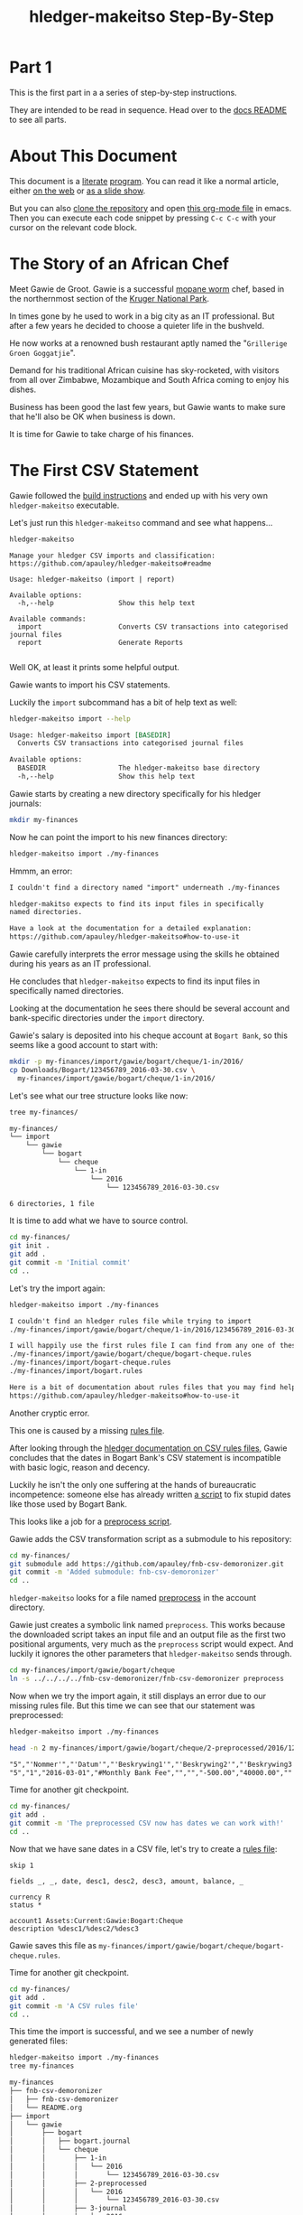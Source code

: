 #+STARTUP: showall
#+TITLE: hledger-makeitso Step-By-Step
#+AUTHOR:
#+REVEAL_TRANS: default
#+REVEAL_THEME: beige
#+OPTIONS: num:nil
#+PROPERTY: header-args:sh :prologue exec 2>&1 :epilogue echo :

* Part 1

  This is the first part in a a series of step-by-step instructions.

  They are intended to be read in sequence. Head over to the [[file:README.org][docs README]] to see all parts.

* About This Document

This document is a [[https://www.offerzen.com/blog/literate-programming-empower-your-writing-with-emacs-org-mode][literate]] [[https://orgmode.org/worg/org-contrib/babel/intro.html][program]].
You can read it like a normal article, either [[https://github.com/apauley/hledger-makeitso/blob/master/docs/part1.org][on the web]] or [[https://pauley.org.za/hledger-makeitso/][as a slide show]].

But you can also [[https://github.com/apauley/hledger-makeitso][clone the repository]] and open [[https://raw.githubusercontent.com/apauley/hledger-makeitso/master/docs/part1.org][this org-mode file]] in emacs.
Then you can execute each code snippet by pressing =C-c C-c= with your cursor on the relevant code block.

* The Story of an African Chef

Meet Gawie de Groot. Gawie is a successful [[https://en.wikipedia.org/wiki/Gonimbrasia_belina#As_food][mopane worm]] chef, based in the northernmost section of the [[https://en.wikipedia.org/wiki/Kruger_National_Park][Kruger National Park]].

[[./img/mopane-worm-meal.jpg]]


#+BEGIN_SRC org :results none :exports none
Image downloaded from https://commons.wikimedia.org/wiki/File:Mopane-worm-meal.jpg
Author: Ling Symon
#+END_SRC

#+REVEAL: split

In times gone by he used to work in a big city as an IT professional.
But after a few years he decided to choose a quieter life in the bushveld.

He now works at a renowned bush restaurant aptly named the "=Grillerige Groen Goggatjie=".

#+REVEAL: split

Demand for his traditional African cuisine has sky-rocketed, with visitors from all over Zimbabwe, Mozambique and South Africa
coming to enjoy his dishes.

Business has been good the last few years, but Gawie wants to make sure that he'll also be OK when business is down.

It is time for Gawie to take charge of his finances.

* The First CSV Statement

Gawie followed the [[https://github.com/apauley/hledger-makeitso#build-instructions][build instructions]] and ended up with his very own =hledger-makeitso= executable.

#+REVEAL: split

Let's just run this =hledger-makeitso= command and see what happens...

#+NAME: hm-noargs
#+BEGIN_SRC sh :results output :exports both
hledger-makeitso
#+END_SRC

#+RESULTS: hm-noargs
#+begin_example
Manage your hledger CSV imports and classification:
https://github.com/apauley/hledger-makeitso#readme

Usage: hledger-makeitso (import | report)

Available options:
  -h,--help                Show this help text

Available commands:
  import                   Converts CSV transactions into categorised journal files
  report                   Generate Reports

#+end_example

Well OK, at least it prints some helpful output.

#+REVEAL: split

Gawie wants to import his CSV statements.

Luckily the =import= subcommand has a bit of help text as well:

#+NAME: hm-import-help
#+BEGIN_SRC sh :results org :exports both
hledger-makeitso import --help
#+END_SRC

#+RESULTS: hm-import-help
#+BEGIN_SRC org
Usage: hledger-makeitso import [BASEDIR]
  Converts CSV transactions into categorised journal files

Available options:
  BASEDIR                  The hledger-makeitso base directory
  -h,--help                Show this help text

#+END_SRC

#+REVEAL: split

Gawie starts by creating a new directory specifically for his hledger journals:

#+NAME: rm-fin-dir
#+BEGIN_SRC sh :results none :exports results
rm -rf my-finances
#+END_SRC

#+NAME: new-fin-dir
#+BEGIN_SRC sh :results none :exports both
mkdir my-finances
#+END_SRC

Now he can point the import to his new finances directory:
#+NAME: import1
#+BEGIN_SRC sh :results org :exports both
hledger-makeitso import ./my-finances
#+END_SRC

#+REVEAL: split

Hmmm, an error:
#+RESULTS: import1
#+BEGIN_SRC org
I couldn't find a directory named "import" underneath ./my-finances

hledger-makitso expects to find its input files in specifically
named directories.

Have a look at the documentation for a detailed explanation:
https://github.com/apauley/hledger-makeitso#how-to-use-it

#+END_SRC

Gawie carefully interprets the error message using the skills he obtained during his years as an IT professional.

He concludes that =hledger-makeitso= expects to find its input files in specifically named directories.

#+REVEAL: split

Looking at the documentation he sees there should be several account and bank-specific directories
under the =import= directory.

#+REVEAL: split

Gawie's salary is deposited into his cheque account at =Bogart Bank=, so this seems like a good account to start with:

#+NAME: first-input-file
#+BEGIN_SRC sh :results none :exports both
mkdir -p my-finances/import/gawie/bogart/cheque/1-in/2016/
cp Downloads/Bogart/123456789_2016-03-30.csv \
  my-finances/import/gawie/bogart/cheque/1-in/2016/
#+END_SRC

#+REVEAL: split

Let's see what our tree structure looks like now:
#+NAME: tree-after-1st-file
#+BEGIN_SRC sh :results org :exports both
tree my-finances/
#+END_SRC

#+RESULTS: tree-after-1st-file
#+BEGIN_SRC org
my-finances/
└── import
    └── gawie
        └── bogart
            └── cheque
                └── 1-in
                    └── 2016
                        └── 123456789_2016-03-30.csv

6 directories, 1 file

#+END_SRC

#+REVEAL: split

It is time to add what we have to source control.

#+NAME: git-init
#+BEGIN_SRC sh :results none :exports both
cd my-finances/
git init .
git add .
git commit -m 'Initial commit'
cd ..
#+END_SRC

#+REVEAL: split

Let's try the import again:
#+NAME: import2
#+BEGIN_SRC sh :results org :exports both
hledger-makeitso import ./my-finances
#+END_SRC

#+RESULTS: import2
#+BEGIN_SRC org
I couldn't find an hledger rules file while trying to import
./my-finances/import/gawie/bogart/cheque/1-in/2016/123456789_2016-03-30.csv

I will happily use the first rules file I can find from any one of these 3 files:
./my-finances/import/gawie/bogart/cheque/bogart-cheque.rules
./my-finances/import/bogart-cheque.rules
./my-finances/import/bogart.rules

Here is a bit of documentation about rules files that you may find helpful:
https://github.com/apauley/hledger-makeitso#how-to-use-it

#+END_SRC

#+REVEAL: split

Another cryptic error.

This one is caused by a missing [[https://github.com/apauley/hledger-makeitso#the-rules-file][rules file]].

#+REVEAL: split

After looking through the [[http://hledger.org/csv.html][hledger documentation on CSV rules files]],
Gawie concludes that the dates in Bogart Bank's CSV statement is incompatible with basic logic, reason and decency.

Luckily he isn't the only one suffering at the hands of bureaucratic incompetence: someone else has already written [[https://github.com/apauley/fnb-csv-demoronizer][a script]] to
fix stupid dates like those used by Bogart Bank.

#+REVEAL: split

This looks like a job for a [[https://github.com/apauley/hledger-makeitso#the-preprocess-script][preprocess script]].

#+REVEAL: split

Gawie adds the CSV transformation script as a submodule to his repository:

#+NAME: git-submodule-demoronizer
#+BEGIN_SRC sh :results none :exports both
cd my-finances/
git submodule add https://github.com/apauley/fnb-csv-demoronizer.git
git commit -m 'Added submodule: fnb-csv-demoronizer'
cd ..
#+END_SRC

#+REVEAL: split

=hledger-makeitso= looks for a file named [[https://github.com/apauley/hledger-makeitso#the-preprocess-script][preprocess]] in the account directory.

#+REVEAL: split

Gawie just creates a symbolic link named =preprocess=.
This works because the downloaded script takes an input file and an output file as the first two positional arguments,
very much as the =preprocess= script would expect.
And luckily it ignores the other parameters that =hledger-makeitso= sends through.

#+REVEAL: split

#+NAME: symlink-demoronizer
#+BEGIN_SRC sh :results none :exports both
cd my-finances/import/gawie/bogart/cheque
ln -s ../../../../fnb-csv-demoronizer/fnb-csv-demoronizer preprocess
#+END_SRC

Now when we try the import again, it still displays an error due to our missing rules file.
But this time we can see that our statement was preprocessed:

#+REVEAL: split

#+NAME: import3
#+BEGIN_SRC sh :results none :exports both
hledger-makeitso import ./my-finances
#+END_SRC

#+NAME: head-preprocess
#+BEGIN_SRC sh :results org :exports both
head -n 2 my-finances/import/gawie/bogart/cheque/2-preprocessed/2016/123456789_2016-03-30.csv
#+END_SRC

#+RESULTS: head-preprocess
#+BEGIN_SRC org
"5","'Nommer'","'Datum'","'Beskrywing1'","'Beskrywing2'","'Beskrywing3'","'Bedrag'","'Saldo'","'Opgeloopte Koste'"
"5","1","2016-03-01","#Monthly Bank Fee","","","-500.00","40000.00",""

#+END_SRC

#+REVEAL: split

Time for another git checkpoint.

#+NAME: git-checkpoint-preprocess
#+BEGIN_SRC sh :results none :exports both
cd my-finances/
git add .
git commit -m 'The preprocessed CSV now has dates we can work with!'
cd ..
#+END_SRC

#+REVEAL: split

Now that we have sane dates in a CSV file, let's try to create a [[http://hledger.org/manual.html#csv-rules][rules file]]:
#+NAME: bogart-cheque-rules-file
#+BEGIN_SRC hledger :tangle my-finances/import/gawie/bogart/cheque/bogart-cheque.rules
skip 1

fields _, _, date, desc1, desc2, desc3, amount, balance, _

currency R
status *

account1 Assets:Current:Gawie:Bogart:Cheque
description %desc1/%desc2/%desc3
#+END_SRC

Gawie saves this file as =my-finances/import/gawie/bogart/cheque/bogart-cheque.rules=.

#+REVEAL: split

#+NAME: tangle-rules
#+BEGIN_SRC emacs-lisp :results none :exports results
; Narrator: this just tells emacs to write out the rules file. Carry on.
; FIXME: This should just tangle the one relevant block, not all tangle blocks
(org-babel-tangle-file (buffer-file-name))
#+END_SRC

Time for another git checkpoint.

#+NAME: git-checkpoint-rules
#+BEGIN_SRC sh :results none :exports both
cd my-finances/
git add .
git commit -m 'A CSV rules file'
cd ..
#+END_SRC

#+REVEAL: split

This time the import is successful, and we see a number of newly generated files:
#+NAME: import4
#+BEGIN_SRC sh :results org :exports both
hledger-makeitso import ./my-finances
tree my-finances
#+END_SRC

#+REVEAL: split

#+RESULTS: import4
#+BEGIN_SRC org
my-finances
├── fnb-csv-demoronizer
│   ├── fnb-csv-demoronizer
│   └── README.org
├── import
│   └── gawie
│       ├── bogart
│       │   ├── bogart.journal
│       │   └── cheque
│       │       ├── 1-in
│       │       │   └── 2016
│       │       │       └── 123456789_2016-03-30.csv
│       │       ├── 2-preprocessed
│       │       │   └── 2016
│       │       │       └── 123456789_2016-03-30.csv
│       │       ├── 3-journal
│       │       │   └── 2016
│       │       │       └── 123456789_2016-03-30.journal
│       │       ├── bogart-cheque.journal
│       │       ├── bogart-cheque.rules
│       │       ├── opening.journal
│       │       └── preprocess -> ../../../../fnb-csv-demoronizer/fnb-csv-demoronizer
│       └── gawie.journal
├── import-all.journal
├── makeitso.journal
└── manual
    ├── post-import.journal
    └── pre-import.journal

12 directories, 15 files

#+END_SRC

#+REVEAL: split

Bogart Bank's CSV file has been transformed into an =hledger= journal file.

This is the first transaction in the file:
#+NAME: head-1st-journal
#+BEGIN_SRC sh :results org :exports both
head -n 3 my-finances/import/gawie/bogart/cheque/3-journal/2016/123456789_2016-03-30.journal
#+END_SRC

#+RESULTS: head-1st-journal
#+BEGIN_SRC org
2016/03/01 * #Monthly Bank Fee//
    Assets:Current:Gawie:Bogart:Cheque        R-500.00 = R40000.00
    expenses:unknown                           R500.00

#+END_SRC

#+REVEAL: split

A final checkpoint and we're done with part 1.

#+NAME: git-checkpoint-1st-journal
#+BEGIN_SRC sh :results none :exports both
cd my-finances/
git add .
git commit -m 'My first imported journal'
cd ..
#+END_SRC

#+REVEAL: split

The story continues with [[file:part2.org][part 2]].
